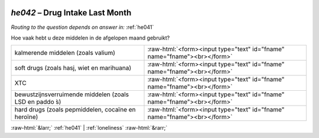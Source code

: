 .. _he042:

 
 .. role:: raw-html(raw) 
        :format: html 

`he042` – Drug Intake Last Month
============================
*Routing to the question depends on answer in:* :ref:`he041`

Hoe vaak hebt u deze middelen in de afgelopen maand gebruikt?

.. csv-table::
   :delim: |

           kalmerende middelen (zoals valium) | :raw-html:`<form><input type="text" id="fname" name="fname"><br></form>`
           soft drugs (zoals hasj, wiet en marihuana) | :raw-html:`<form><input type="text" id="fname" name="fname"><br></form>`
           XTC | :raw-html:`<form><input type="text" id="fname" name="fname"><br></form>`
           bewustzijnsverruimende middelen (zoals LSD en paddo ́s) | :raw-html:`<form><input type="text" id="fname" name="fname"><br></form>`
           hard drugs (zoals pepmiddelen, cocaïne en heroïne) | :raw-html:`<form><input type="text" id="fname" name="fname"><br></form>`

.. image:: ../_screenshots/he042.png


:raw-html:`&larr;` :ref:`he041` | :ref:`loneliness` :raw-html:`&rarr;`
